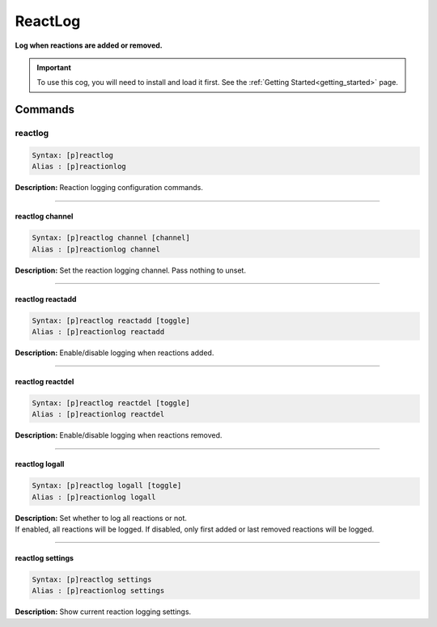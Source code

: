 .. _reactlog:

********
ReactLog
********
**Log when reactions are added or removed.**

.. important::
    To use this cog, you will need to install and load it first.
    See the :ref:`Getting Started<getting_started>` page.

========
Commands
========

--------
reactlog
--------

.. code-block:: yaml

    Syntax: [p]reactlog
    Alias : [p]reactionlog

**Description:** Reaction logging configuration commands.

----

^^^^^^^^^^^^^^^^
reactlog channel
^^^^^^^^^^^^^^^^

.. code-block:: yaml

    Syntax: [p]reactlog channel [channel]
    Alias : [p]reactionlog channel

**Description:** Set the reaction logging channel. Pass nothing to unset.

----

^^^^^^^^^^^^^^^^^
reactlog reactadd
^^^^^^^^^^^^^^^^^

.. code-block:: yaml

    Syntax: [p]reactlog reactadd [toggle]
    Alias : [p]reactionlog reactadd

**Description:** Enable/disable logging when reactions added.

----

^^^^^^^^^^^^^^^^^
reactlog reactdel
^^^^^^^^^^^^^^^^^

.. code-block:: yaml

    Syntax: [p]reactlog reactdel [toggle]
    Alias : [p]reactionlog reactdel

**Description:** Enable/disable logging when reactions removed.

----

^^^^^^^^^^^^^^^
reactlog logall
^^^^^^^^^^^^^^^

.. code-block:: yaml

    Syntax: [p]reactlog logall [toggle]
    Alias : [p]reactionlog logall

| **Description:** Set whether to log all reactions or not.
| If enabled, all reactions will be logged. If disabled, only first added or last removed reactions will be logged.

----

^^^^^^^^^^^^^^^^^
reactlog settings
^^^^^^^^^^^^^^^^^

.. code-block:: yaml

    Syntax: [p]reactlog settings
    Alias : [p]reactionlog settings

**Description:** Show current reaction logging settings.